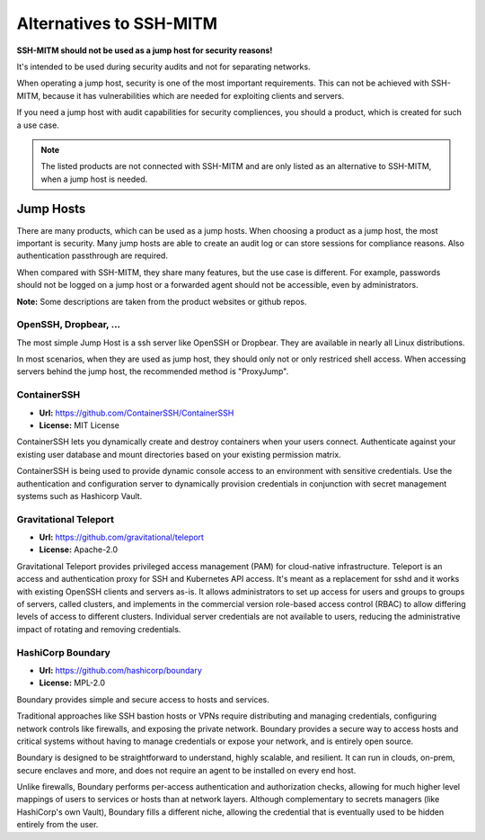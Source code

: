 Alternatives to SSH-MITM
========================

**SSH-MITM should not be used as a jump host for security reasons!**

It's intended to be used during security audits and not for separating networks.

When operating a jump host, security is one of the most important requirements.
This can not be achieved with SSH-MITM, because it has vulnerabilities which are needed
for exploiting clients and servers.

If you need a jump host with audit capabilities for security compliences, you should a product, which
is created for such a use case.

.. note::

    The listed products are not connected with SSH-MITM and are only listed
    as an alternative to SSH-MITM, when a jump host is needed.



Jump Hosts
----------

There are many products, which can be used as a jump hosts. When choosing a product as a jump host,
the most important is security. Many jump hosts are able to create an audit log or can store sessions
for compliance reasons. Also authentication passthrough are required.

When compared with SSH-MITM, they share many features, but the use case is different.
For example, passwords should not be logged on a jump host or a forwarded agent should not be accessible, even by administrators.

**Note:** Some descriptions are taken from the product websites or github repos.

OpenSSH, Dropbear, ...
""""""""""""""""""""""

The most simple Jump Host is a ssh server like OpenSSH or Dropbear. They are available in nearly all
Linux distributions.

In most scenarios, when they are used as jump host, they should only not or only restriced shell access.
When accessing servers behind the jump host, the recommended method is "ProxyJump".

ContainerSSH
""""""""""""

* **Url:** https://github.com/ContainerSSH/ContainerSSH
* **License:** MIT License

ContainerSSH lets you dynamically create and destroy containers when your users connect. Authenticate against your existing user database and mount directories based on your existing permission matrix.

ContainerSSH is being used to provide dynamic console access to an environment with sensitive credentials. Use the authentication and configuration server to dynamically provision credentials in conjunction with secret management systems such as Hashicorp Vault.


Gravitational Teleport
""""""""""""""""""""""

* **Url:** https://github.com/gravitational/teleport
* **License:** Apache-2.0

Gravitational Teleport provides privileged access management (PAM) for cloud-native infrastructure.
Teleport is an access and authentication proxy for SSH and Kubernetes API access.
It's meant as a replacement for sshd and it works with existing OpenSSH clients and servers as-is.
It allows administrators to set up access for users and groups to groups of servers,
called clusters, and implements in the commercial version role-based access control (RBAC) to allow differing levels of
access to different clusters. Individual server credentials are not available to users,
reducing the administrative impact of rotating and removing credentials.

HashiCorp Boundary
""""""""""""""""""

* **Url:** https://github.com/hashicorp/boundary
* **License:** MPL-2.0

Boundary provides simple and secure access to hosts and services.

Traditional approaches like SSH bastion hosts or VPNs require distributing and managing credentials, configuring network controls like firewalls, and exposing the private network. Boundary provides a secure way to access hosts and critical systems without having to manage credentials or expose your network, and is entirely open source.

Boundary is designed to be straightforward to understand, highly scalable, and resilient. It can run in clouds, on-prem, secure enclaves and more, and does not require an agent to be installed on every end host.

Unlike firewalls, Boundary performs per-access authentication and authorization checks, allowing for much higher level mappings of users to services or hosts than at network layers. Although complementary to secrets managers (like HashiCorp's own Vault), Boundary fills a different niche, allowing the credential that is eventually used to be hidden entirely from the user.
